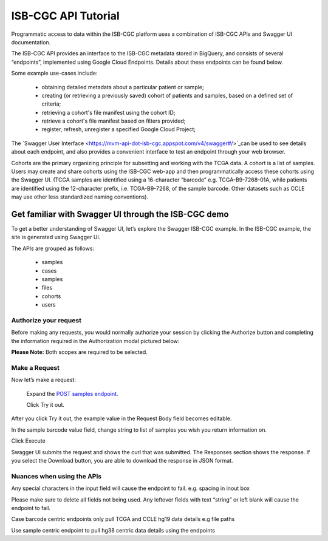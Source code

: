 ==========================
ISB-CGC API Tutorial
==========================




Programmatic access to data within the ISB-CGC platform uses a combination of ISB-CGC APIs and Swagger UI documentation. 

The ISB-CGC API provides an interface to the ISB-CGC metadata stored in BigQuery, and consists of several “endpoints”, implemented using Google Cloud Endpoints. Details about these endpoints can be found below. 

Some example use-cases include:


 - obtaining detailed metadata about a particular patient or sample;
 - creating (or retrieving a previously saved) cohort of patients and samples, based on a defined set of criteria;
 - retrieving a cohort's file manifest using the cohort ID;
 - retrieve a cohort's file manifest based on filters provided;
 - register, refresh, unregister a specified Google Cloud Project;



The `Swagger User Interface <https://mvm-api-dot-isb-cgc.appspot.com/v4/swagger#/>`_can be used to see details about each endpoint, and also provides a convenient interface to test an endpoint through your web browser. 


.. image:: api-endpoints.PNG
   :scale: 50
   :align: center 


Cohorts are the primary organizing principle for subsetting and working with the TCGA data. A cohort is a list of samples. Users may create and share cohorts using the ISB-CGC web-app and then programmatically access these cohorts using the Swagger UI. (TCGA samples are identified using a 16-character “barcode” e.g. TCGA-B9-7268-01A, while patients are identified using the 12-character prefix, i.e. TCGA-B9-7268, of the sample barcode. Other datasets such as CCLE may use other less standardized naming conventions).



***************************
Get familiar with Swagger UI through the ISB-CGC demo
***************************


To get a better understanding of Swagger UI, let’s explore the Swagger ISB-CGC example. In the ISB-CGC example, the site is generated using Swagger UI.   
   
   
The APIs are grouped as follows:

 - samples
 - cases
 - samples
 - files
 - cohorts
 - users
 

Authorize your request
======================


Before making any requests, you would normally authorize your session by clicking the Authorize button and completing the information required in the Authorization modal pictured below:

**Please Note:** Both scopes are required to be selected.



.. image:: Api-auth-page.PNG
   :scale: 50
   :align: center 
   
   
Make a Request
================

Now let’s make a request:

    Expand the  `POST samples endpoint <https://mvm-api-dot-isb-cgc.appspot.com/v4/swagger#/default/getSampleMetadataList>`_.

    Click Try it out.
   

.. image:: post-tryitout-button.PNG
   :scale: 50
   :align: center 
   
   
After you click Try it out, the example value in the Request Body field becomes editable.

In the sample barcode value field, change string to list of samples you wish you return information on. 

Click Execute


.. image:: post_samples_execute.PNG
   :scale: 50
   :align: center 


Swagger UI submits the request and shows the curl that was submitted. The Responses section shows the response. If you select the Download button, you are able to download the response in JSON format. 


.. image:: response-body.PNG
   :scale: 50
   :align: center 


Nuances when using the APIs
===========================


Any special characters in the input field will cause the endpoint to fail. e.g. spacing in inout box

Please make sure to delete all fields not being used.  Any leftover fields with text “string” or left blank will cause the endpoint to fail.

Case barcode centric endpoints only pull TCGA and CCLE hg19 data details e.g file paths 

Use sample centric endpoint to pull hg38 centric data details using the endpoints






